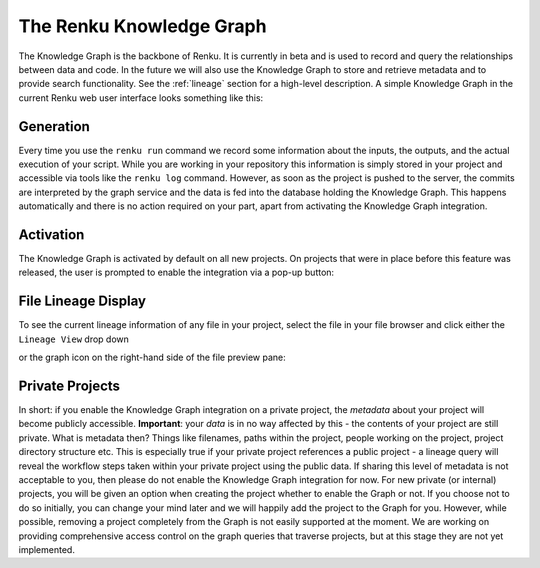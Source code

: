 .. _knowledge-graph:

The Renku Knowledge Graph
=========================

The Knowledge Graph is the backbone of Renku. It is currently in beta and is
used to record and query the relationships between data and code. In the future
we will also use the Knowledge Graph to store and retrieve metadata and to
provide search functionality. See the :ref:`lineage` section for a high-level
description. A simple Knowledge Graph in the current Renku web user interface
looks something like this:

.. image:: ../_static/images/kg_example.png

Generation
----------

Every time you use the ``renku run`` command we record some information about
the inputs, the outputs, and the actual execution of your script. While you are
working in your repository this information is simply stored in your project and
accessible via tools like the ``renku log`` command. However, as soon as the
project is pushed to the server, the commits are interpreted by the graph
service and the data is fed into the database holding the Knowledge Graph. This
happens automatically and there is no action required on your part, apart from
activating the Knowledge Graph integration.

Activation
----------

The Knowledge Graph is activated by default on all new projects. On projects
that were in place before this feature was released, the user is prompted to
enable the integration via a pop-up button:

.. image:: ../_static/images/kg_activation.png

File Lineage Display
--------------------

To see the current lineage information of any file in your project, select the
file in your file browser and click either the ``Lineage View`` drop down

.. image:: ../_static/images/kg_lineage_view1.png
    :width: 400px

or the graph icon on the right-hand side of the file preview pane:

.. image:: ../_static/images/kg_lineage_view2.png
    :width: 250px

Private Projects
----------------

In short: if you enable the Knowledge Graph integration on a private project,
the *metadata* about your project will become publicly accessible.
**Important**: your *data* is in no way affected by this - the contents of your
project are still private. What is metadata then? Things like filenames, paths
within the project, people working on the project, project directory structure
etc.  This is especially true if your private project references a public
project - a lineage query will reveal the workflow steps taken within your
private project using the public data. If sharing this level of metadata is not
acceptable to you, then please do not enable the Knowledge Graph integration for
now. For new private (or internal) projects, you will be given an option when
creating the project whether to enable the Graph or not. If you choose not to do
so initially, you can change your mind later and we will happily add the project
to the Graph for you. However, while possible, removing a project completely
from the Graph is not easily supported at the moment. We are working on
providing comprehensive access control on the graph queries that traverse
projects, but at this stage they are not yet implemented.
